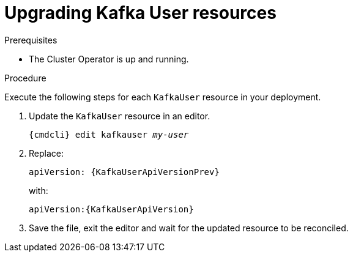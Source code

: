 // Module included in the following assemblies:
//
// assembly-upgrade-resources.adoc

[id='proc-upgrade-kafka-user-resources-{context}']
= Upgrading Kafka User resources

.Prerequisites

* The Cluster Operator is up and running.

.Procedure
Execute the following steps for each `KafkaUser` resource in your deployment.

. Update the `KafkaUser` resource in an editor.
+
[source,shell,subs="+quotes,attributes"]
----
{cmdcli} edit kafkauser _my-user_
----

. Replace:
+
[source,shell,subs="attributes"]
----
apiVersion: {KafkaUserApiVersionPrev}
----
+
with:
+
[source,shell,subs="attributes"]
----
apiVersion:{KafkaUserApiVersion}
----

. Save the file, exit the editor and wait for the updated resource to be reconciled.
